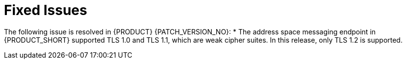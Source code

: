 [id='rn-fixed-issues-ref']

= Fixed Issues

The following issue is resolved in {PRODUCT} {PATCH_VERSION_NO}:
// This is https://issues.redhat.com/browse/INTLY-5350 (also in deprecated section for TLS 1.0 and 1.1)
* The address space messaging endpoint in {PRODUCT_SHORT} supported TLS 1.0 and TLS 1.1, which are weak cipher suites. In this release, only TLS 1.2 is supported.
